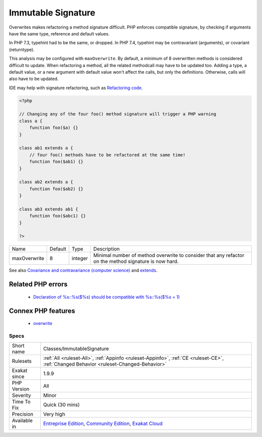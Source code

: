 .. _classes-immutablesignature:


.. _immutable-signature:

Immutable Signature
+++++++++++++++++++


.. meta::

	:description:

		Immutable Signature: Overwrites makes refactoring a method signature difficult.

	:twitter:card: summary_large_image

	:twitter:site: @exakat

	:twitter:title: Immutable Signature

	:twitter:description: Immutable Signature: Overwrites makes refactoring a method signature difficult

	:twitter:creator: @exakat

	:twitter:image:src: https://www.exakat.io/wp-content/uploads/2020/06/logo-exakat.png

	:og:image: https://www.exakat.io/wp-content/uploads/2020/06/logo-exakat.png

	:og:title: Immutable Signature

	:og:type: article

	:og:description: Overwrites makes refactoring a method signature difficult

	:og:url: https://exakat.readthedocs.io/en/latest/Reference/Rules/Immutable Signature.html

	:og:locale: en


.. raw:: html


	<script type="application/ld+json">{"@context":"https:\/\/schema.org","@graph":[{"@type":"WebPage","@id":"https:\/\/php-tips.readthedocs.io\/en\/latest\/Reference\/Rules\/Classes\/ImmutableSignature.html","url":"https:\/\/php-tips.readthedocs.io\/en\/latest\/Reference\/Rules\/Classes\/ImmutableSignature.html","name":"Immutable Signature","isPartOf":{"@id":"https:\/\/www.exakat.io\/"},"datePublished":"Tue, 21 Jan 2025 08:40:17 +0000","dateModified":"Tue, 21 Jan 2025 08:40:17 +0000","description":"Overwrites makes refactoring a method signature difficult","inLanguage":"en-US","potentialAction":[{"@type":"ReadAction","target":["https:\/\/exakat.readthedocs.io\/en\/latest\/Immutable Signature.html"]}]},{"@type":"WebSite","@id":"https:\/\/www.exakat.io\/","url":"https:\/\/www.exakat.io\/","name":"Exakat","description":"Smart PHP static analysis","inLanguage":"en-US"}]}</script>

Overwrites makes refactoring a method signature difficult. PHP enforces compatible signature, by checking if arguments have the same type, reference and default values.

In PHP 7.3, typehint had to be the same, or dropped. In PHP 7.4, typehint may be contravariant (arguments), or covariant (returntype). 

This analysis may be configured with ``maxOverwrite``. By default, a minimum of 8 overwritten methods is considered difficult to update.
When refactoring a method, all the related methodcall may have to be updated too. Adding a type, a default value, or a new argument with default value won't affect the calls, but only the definitions. Otherwise, calls will also have to be updated.

IDE may help with signature refactoring, such as `Refactoring code <https://www.jetbrains.com/help/phpstorm/refactoring-source-code.html>`_.

.. code-block:: php
   
   <?php
   
   // Changing any of the four foo() method signature will trigger a PHP warning
   class a {
       function foo($a) {}
   }
   
   class ab1 extends a {
       // four foo() methods have to be refactored at the same time!
       function foo($ab1) {}
   }
   
   class ab2 extends a {
       function foo($ab2) {}
   }
   
   class ab3 extends ab1 {
       function foo($abc1) {}
   }
   
   ?>

+--------------+---------+---------+-------------------------------------------------------------------------------------------------------+
| Name         | Default | Type    | Description                                                                                           |
+--------------+---------+---------+-------------------------------------------------------------------------------------------------------+
| maxOverwrite | 8       | integer | Minimal number of method overwrite to consider that any refactor on the method signature is now hard. |
+--------------+---------+---------+-------------------------------------------------------------------------------------------------------+



See also `Covariance and contravariance (computer science) <https://en.wikipedia.org/wiki/Covariance_and_contravariance_(computer_science)>`_ and `extends <https://www.php.net/manual/en/language.oop5.basic.php#language.oop5.basic.extends>`_.

Related PHP errors 
-------------------

  + `Declaration of %s::%s($%s) should be compatible with %s::%s($%s = 1)  <https://php-errors.readthedocs.io/en/latest/messages/declaration-of-%25s-must-be-compatible-with-%25s.html>`_



Connex PHP features
-------------------

  + `overwrite <https://php-dictionary.readthedocs.io/en/latest/dictionary/overwrite.ini.html>`_


Specs
_____

+--------------+-----------------------------------------------------------------------------------------------------------------------------------------------------------------------------------------+
| Short name   | Classes/ImmutableSignature                                                                                                                                                              |
+--------------+-----------------------------------------------------------------------------------------------------------------------------------------------------------------------------------------+
| Rulesets     | :ref:`All <ruleset-All>`, :ref:`Appinfo <ruleset-Appinfo>`, :ref:`CE <ruleset-CE>`, :ref:`Changed Behavior <ruleset-Changed-Behavior>`                                                  |
+--------------+-----------------------------------------------------------------------------------------------------------------------------------------------------------------------------------------+
| Exakat since | 1.9.9                                                                                                                                                                                   |
+--------------+-----------------------------------------------------------------------------------------------------------------------------------------------------------------------------------------+
| PHP Version  | All                                                                                                                                                                                     |
+--------------+-----------------------------------------------------------------------------------------------------------------------------------------------------------------------------------------+
| Severity     | Minor                                                                                                                                                                                   |
+--------------+-----------------------------------------------------------------------------------------------------------------------------------------------------------------------------------------+
| Time To Fix  | Quick (30 mins)                                                                                                                                                                         |
+--------------+-----------------------------------------------------------------------------------------------------------------------------------------------------------------------------------------+
| Precision    | Very high                                                                                                                                                                               |
+--------------+-----------------------------------------------------------------------------------------------------------------------------------------------------------------------------------------+
| Available in | `Entreprise Edition <https://www.exakat.io/entreprise-edition>`_, `Community Edition <https://www.exakat.io/community-edition>`_, `Exakat Cloud <https://www.exakat.io/exakat-cloud/>`_ |
+--------------+-----------------------------------------------------------------------------------------------------------------------------------------------------------------------------------------+


